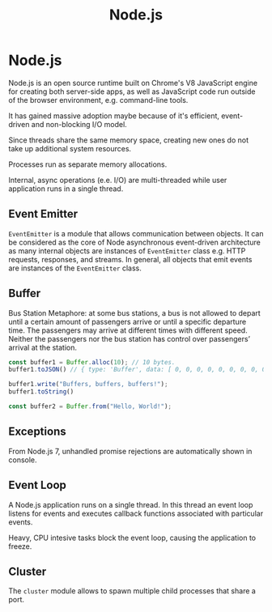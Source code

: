 #+TITLE: Node.js
#+ABSTRACT: Node.js is an open source runtime for building both server-side apps, as well as JavaScript code run outside of the browser environment.

* Node.js

Node.js is an open source runtime built on Chrome's V8 JavaScript engine for
creating both server-side apps, as well as JavaScript code run outside of the
browser environment, e.g. command-line tools.

It has gained massive adoption maybe because of it's efficient, event-driven and
non-blocking I/O model.

Since threads share the same memory space, creating new ones do not take up
additional system resources.

Processes run as separate memory allocations.

Internal, async operations (e.e. I/O) are multi-threaded while user application
runs in a single thread.

** Event Emitter

~EventEmitter~ is a module that allows communication between objects. It can be
considered as the core of Node asynchronous event-driven architecture as many
internal objects are instances of ~EventEmitter~ class e.g. HTTP requests,
responses, and streams. In general, all objects that emit events are instances
of the ~EventEmitter~ class.


** Buffer

Bus Station Metaphore: at some bus stations, a bus is not allowed to depart
until a certain amount of passengers arrive or until a specific departure time.
The passengers may arrive at different times with different speed. Neither the
passengers nor the bus station has control over passengers’ arrival at the
station.

#+BEGIN_SRC js
const buffer1 = Buffer.alloc(10); // 10 bytes.
buffer1.toJSON() // { type: 'Buffer', data: [ 0, 0, 0, 0, 0, 0, 0, 0, 0, 0 ] }

buffer1.write("Buffers, buffers, buffers!");
buffer1.toString()

const buffer2 = Buffer.from("Hello, World!");
#+END_SRC

** Exceptions

From Node.js 7, unhandled promise rejections are automatically shown in console.

** Event Loop

A Node.js application runs on a single thread. In this thread an event loop
listens for events and executes callback functions associated with particular
events.

Heavy, CPU intesive tasks block the event loop, causing the application to
freeze.

** Cluster

The ~cluster~ module allows to spawn multiple child processes that share a port.
